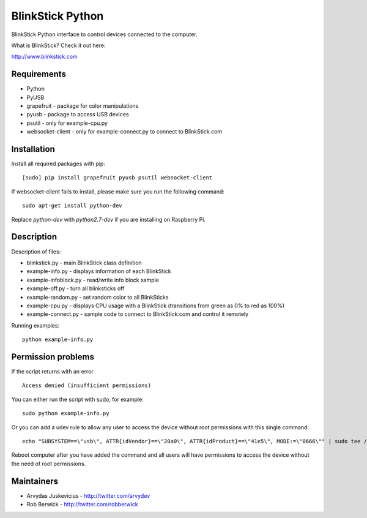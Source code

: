 BlinkStick Python
=================

BlinkStick Python interface to control devices connected to the
computer.

What is BlinkStick? Check it out here:

http://www.blinkstick.com

Requirements
------------

-  Python
-  PyUSB
-  grapefruit - package for color manipulations
-  pyusb - package to access USB devices
-  psutil - only for example-cpu.py
-  websocket-client - only for example-connect.py to connect to
   BlinkStick.com

Installation
------------

Install all required packages with pip:

::

    [sudo] pip install grapefruit pyusb psutil websocket-client

If websocket-client fails to install, please make sure you run the
following command:

::

    sudo apt-get install python-dev

Replace *python-dev* with *python2.7-dev* if you are installing on
Raspberry Pi.

Description
-----------

Description of files:

-  blinkstick.py - main BlinkStick class definition
-  example-info.py - displays information of each BlinkStick
-  example-infoblock.py - read/write info block sample
-  example-off.py - turn all blinksticks off
-  example-random.py - set random color to all BlinkSticks
-  example-cpu.py - displays CPU usage with a BlinkStick (transitions
   from green as 0% to red as 100%)
-  example-connect.py - sample code to connect to BlinkStick.com and
   control it remotely

Running examples:

::

    python example-info.py

Permission problems
-------------------

If the script returns with an error

::

    Access denied (insufficient permissions)

You can either run the script with sudo, for example:

::

    sudo python example-info.py

Or you can add a udev rule to allow any user to access the device
without root permissions with this single command:

::

    echo "SUBSYSTEM==\"usb\", ATTR{idVendor}==\"20a0\", ATTR{idProduct}==\"41e5\", MODE:=\"0666\"" | sudo tee /etc/udev/rules.d/85-blinkstick.rules

Reboot computer after you have added the command and all users will have
permissions to access the device without the need of root permissions.

Maintainers
-----------

-  Arvydas Juskevicius - http://twitter.com/arvydev
-  Rob Berwick - http://twitter.com/robberwick

